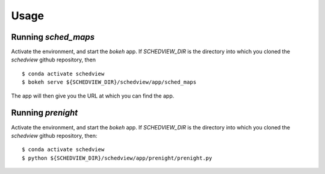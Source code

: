 Usage
=====

Running `sched_maps`
--------------------

Activate the environment, and start the `bokeh` app. If `SCHEDVIEW_DIR` is the
directory into which you cloned the `schedview` github repository, then

::

    $ conda activate schedview
    $ bokeh serve ${SCHEDVIEW_DIR}/schedview/app/sched_maps

The app will then give you the URL at which you can find the app.

Running `prenight`
------------------

Activate the environment, and start the `bokeh` app. If `SCHEDVIEW_DIR` is the
directory into which you cloned the `schedview` github repository, then:

::

    $ conda activate schedview
    $ python ${SCHEDVIEW_DIR}/schedview/app/prenight/prenight.py
